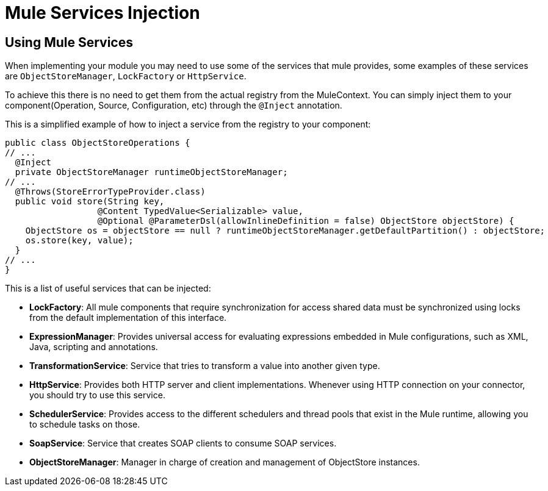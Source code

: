 = Mule Services Injection

:keywords: mule, sdk, dependency, inject, registry, service

== Using Mule Services

When implementing your module you may need to use some of the services that mule provides, some
examples of these services are `ObjectStoreManager`, `LockFactory` or `HttpService`.

To achieve this there is no need to get them from the actual registry from the MuleContext. You can
simply inject them to your component(Operation, Source, Configuration, etc) through the `@Inject` annotation.

This is a simplified example of how to inject a service from the registry to your component:

[source, java, linenums]
----
public class ObjectStoreOperations {
// ...
  @Inject
  private ObjectStoreManager runtimeObjectStoreManager;
// ...
  @Throws(StoreErrorTypeProvider.class)
  public void store(String key,
                  @Content TypedValue<Serializable> value,
                  @Optional @ParameterDsl(allowInlineDefinition = false) ObjectStore objectStore) {
    ObjectStore os = objectStore == null ? runtimeObjectStoreManager.getDefaultPartition() : objectStore;
    os.store(key, value);
  }
// ...
}
----

This is a list of useful services that can be injected:

* *LockFactory*: All mule components that require synchronization for access shared
data must be synchronized using locks from the default implementation of this interface.

* *ExpressionManager*: Provides universal access for evaluating expressions embedded in
Mule configurations, such as XML, Java, scripting and annotations.

* *TransformationService*: Service that tries to transform a value into another given
type.

* *HttpService*: Provides both HTTP server and client implementations. Whenever using
HTTP connection on your connector, you should try to use this service.

* *SchedulerService*: Provides access to the different schedulers and thread pools that exist
in the Mule runtime, allowing you to schedule tasks on those.

* *SoapService*: Service that creates SOAP clients to consume SOAP services.

* *ObjectStoreManager*: Manager in charge of creation and management of ObjectStore
instances.
